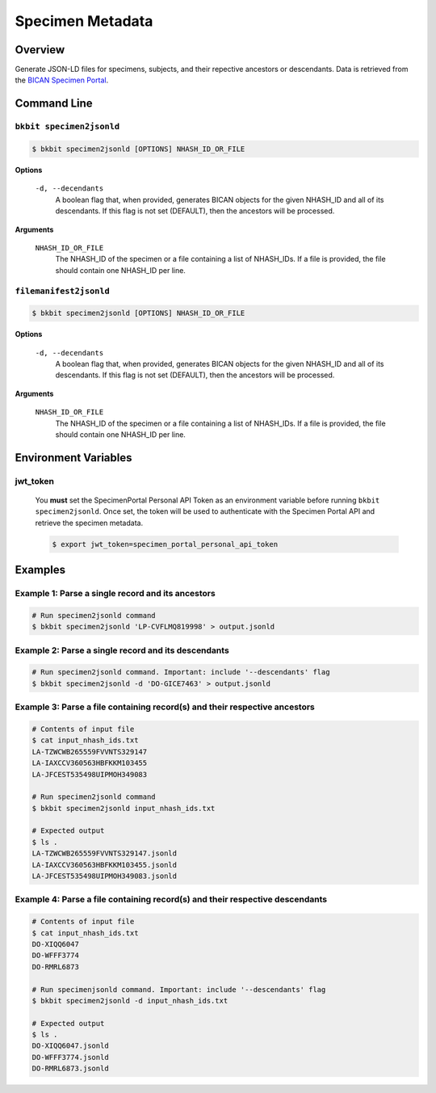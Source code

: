 .. _specimen_metadata:

Specimen Metadata
----------------------

Overview
.........

Generate JSON-LD files for specimens, subjects, and their repective ancestors or descendants. Data is retrieved from the `BICAN Specimen Portal <https://brain-specimenportal.org/>`_. 

Command Line 
.............

``bkbit specimen2jsonld``
,,,,,,,,,,,,,,,,,,,,,

.. code-block:: bash

    $ bkbit specimen2jsonld [OPTIONS] NHASH_ID_OR_FILE

**Options**

    ``-d, --decendants``
        A boolean flag that, when provided, generates BICAN objects for the given NHASH_ID and all of its descendants. 
        If this flag is not set (DEFAULT), then the ancestors will be processed.

**Arguments**

    ``NHASH_ID_OR_FILE``
        The NHASH_ID of the specimen or a file containing a list of NHASH_IDs. 
        If a file is provided, the file should contain one NHASH_ID per line.

``filemanifest2jsonld``
,,,,,,,,,,,,,,,,,,,,,

.. code-block:: bash

    $ bkbit specimen2jsonld [OPTIONS] NHASH_ID_OR_FILE

**Options**

    ``-d, --decendants``
        A boolean flag that, when provided, generates BICAN objects for the given NHASH_ID and all of its descendants. 
        If this flag is not set (DEFAULT), then the ancestors will be processed.

**Arguments**

    ``NHASH_ID_OR_FILE``
        The NHASH_ID of the specimen or a file containing a list of NHASH_IDs. 
        If a file is provided, the file should contain one NHASH_ID per line.


Environment Variables 
.............

jwt_token
,,,,,,,,,

    You **must** set the SpecimenPortal Personal API Token as an environment variable before running ``bkbit specimen2jsonld``. Once set, the token will be used to authenticate with the Specimen Portal API and retrieve the specimen metadata.

    .. code-block:: bash

        $ export jwt_token=specimen_portal_personal_api_token


Examples 
.........

Example 1: Parse a single record and its ancestors
,,,,,,,,,,,,,,,,,,,,,,,,,,,,,,,,,,,,,,,,,,,,,,,,,,,

.. code-block:: bash

    # Run specimen2jsonld command 
    $ bkbit specimen2jsonld 'LP-CVFLMQ819998' > output.jsonld

Example 2: Parse a single record and its descendants
,,,,,,,,,,,,,,,,,,,,,,,,,,,,,,,,,,,,,,,,,,,,,,,,,,,,,

.. code-block:: bash

    # Run specimen2jsonld command. Important: include '--descendants' flag
    $ bkbit specimen2jsonld -d 'DO-GICE7463' > output.jsonld

Example 3: Parse a file containing record(s) and their respective ancestors
,,,,,,,,,,,,,,,,,,,,,,,,,,,,,,,,,,,,,,,,,,,,,,,,,,,,,,,,,,,,,,,,,,,,,,,,,,,,,

.. code-block:: bash

    # Contents of input file 
    $ cat input_nhash_ids.txt
    LA-TZWCWB265559FVVNTS329147
    LA-IAXCCV360563HBFKKM103455
    LA-JFCEST535498UIPMOH349083

    # Run specimen2jsonld command 
    $ bkbit specimen2jsonld input_nhash_ids.txt 

    # Expected output 
    $ ls .
    LA-TZWCWB265559FVVNTS329147.jsonld
    LA-IAXCCV360563HBFKKM103455.jsonld
    LA-JFCEST535498UIPMOH349083.jsonld

Example 4: Parse a file containing record(s) and their respective descendants
,,,,,,,,,,,,,,,,,,,,,,,,,,,,,,,,,,,,,,,,,,,,,,,,,,,,,,,,,,,,,,,,,,,,,,,,,,,,,,,

.. code-block:: bash

    # Contents of input file 
    $ cat input_nhash_ids.txt
    DO-XIQQ6047
    DO-WFFF3774
    DO-RMRL6873

    # Run specimenjsonld command. Important: include '--descendants' flag
    $ bkbit specimen2jsonld -d input_nhash_ids.txt 

    # Expected output 
    $ ls .
    DO-XIQQ6047.jsonld
    DO-WFFF3774.jsonld
    DO-RMRL6873.jsonld

